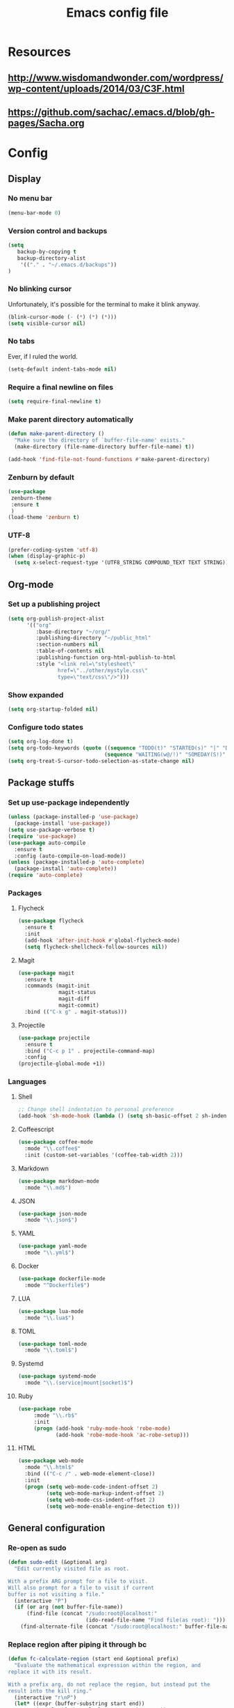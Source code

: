 #+TITLE: Emacs config file

* Resources
** http://www.wisdomandwonder.com/wordpress/wp-content/uploads/2014/03/C3F.html
** https://github.com/sachac/.emacs.d/blob/gh-pages/Sacha.org
* Config
  :PROPERTIES:
  :CUSTOM_ID: config
  :END:
** Display
*** No menu bar

#+BEGIN_SRC emacs-lisp
(menu-bar-mode 0)
#+END_SRC

*** Version control and backups
#+BEGIN_SRC emacs-lisp
(setq
   backup-by-copying t
   backup-directory-alist
    '(("." . "~/.emacs.d/backups"))
)
#+END_SRC

*** No blinking cursor

Unfortunately, it's possible for the terminal to make it blink anyway.
#+BEGIN_SRC emacs-lisp
(blink-cursor-mode (- (*) (*) (*)))
(setq visible-cursor nil)
#+END_SRC

*** No tabs

Ever, if I ruled the world.
#+BEGIN_SRC emacs-lisp
(setq-default indent-tabs-mode nil)
#+END_SRC

*** Require a final newline on files

#+BEGIN_SRC emacs-lisp
(setq require-final-newline t)
#+END_SRC

*** Make parent directory automatically

#+BEGIN_SRC emacs-lisp
(defun make-parent-directory ()
  "Make sure the directory of `buffer-file-name' exists."
  (make-directory (file-name-directory buffer-file-name) t))

(add-hook 'find-file-not-found-functions #'make-parent-directory)
#+END_SRC

*** Zenburn by default

#+BEGIN_SRC emacs-lisp
(use-package
 zenburn-theme
 :ensure t
 )
(load-theme 'zenburn t)
#+END_SRC

*** UTF-8

#+BEGIN_SRC emacs-lisp
(prefer-coding-system 'utf-8)
(when (display-graphic-p)
  (setq x-select-request-type '(UTF8_STRING COMPOUND_TEXT TEXT STRING)))
#+END_SRC

** Org-mode

*** Set up a publishing project
#+BEGIN_SRC emacs-lisp
(setq org-publish-project-alist
      '(("org"
         :base-directory "~/org/"
         :publishing-directory "~/public_html"
         :section-numbers nil
         :table-of-contents nil
         :publishing-function org-html-publish-to-html
         :style "<link rel=\"stylesheet\"
                href=\"../other/mystyle.css\"
                type=\"text/css\"/>")))
#+END_SRC

*** Show expanded
#+BEGIN_SRC emacs-lisp
(setq org-startup-folded nil)
#+END_SRC

*** Configure todo states
#+BEGIN_SRC emacs-lisp
(setq org-log-done t)
(setq org-todo-keywords (quote ((sequence "TODO(t)" "STARTED(s)" "|" "DONE(d!)" )
                               (sequence "WAITING(w@/!)" "SOMEDAY(S!)" "TESTING(T)" "|" "CANCELLED(c@/!)" ))))
(setq org-treat-S-cursor-todo-selection-as-state-change nil)
#+END_SRC
** Package stuffs
*** Set up use-package independently
#+BEGIN_SRC emacs-lisp
(unless (package-installed-p 'use-package)
  (package-install 'use-package))
(setq use-package-verbose t)
(require 'use-package)
(use-package auto-compile
  :ensure t
  :config (auto-compile-on-load-mode))
(unless (package-installed-p 'auto-complete)
  (package-install 'auto-complete))
(require 'auto-complete)
#+END_SRC
*** Packages
**** Flycheck

#+BEGIN_SRC emacs-lisp
(use-package flycheck
  :ensure t
  :init
  (add-hook 'after-init-hook #'global-flycheck-mode)
  (setq flycheck-shellcheck-follow-sources nil))
#+END_SRC

**** Magit

#+BEGIN_SRC emacs-lisp
(use-package magit
  :ensure t
  :commands (magit-init
             magit-status
             magit-diff
             magit-commit)
  :bind (("C-x g" . magit-status)))
#+END_SRC

**** Projectile

#+BEGIN_SRC emacs-lisp
(use-package projectile
  :ensure t
  :bind ("C-c p 1" . projectile-command-map)
  :config
(projectile-global-mode +1))
#+END_SRC

*** Languages

**** Shell

#+BEGIN_SRC emacs-lisp
;; Change shell indentation to personal preference
(add-hook 'sh-mode-hook (lambda () (setq sh-basic-offset 2 sh-indentation 2)))
#+END_SRC

**** Coffeescript

#+BEGIN_SRC emacs-lisp
(use-package coffee-mode
  :mode "\\.coffee$"
  :init (custom-set-variables '(coffee-tab-width 2)))
#+END_SRC

**** Markdown

#+BEGIN_SRC emacs-lisp
(use-package markdown-mode
  :mode "\\.md$")
#+END_SRC

**** JSON

#+BEGIN_SRC emacs-lisp
(use-package json-mode
  :mode "\\.json$")
#+END_SRC

**** YAML

#+BEGIN_SRC emacs-lisp
(use-package yaml-mode
  :mode "\\.yml$")
#+END_SRC

**** Docker

#+BEGIN_SRC emacs-lisp
(use-package dockerfile-mode
  :mode "^Dockerfile$")
#+END_SRC

**** LUA

#+BEGIN_SRC emacs-lisp
(use-package lua-mode
  :mode "\\.lua$")
#+END_SRC

**** TOML

#+BEGIN_SRC emacs-lisp
(use-package toml-mode
  :mode "\\.toml$")
#+END_SRC

**** Systemd

#+BEGIN_SRC emacs-lisp
(use-package systemd-mode
  :mode "\\.(service|mount|socket)$")
#+END_SRC


**** Ruby

#+BEGIN_SRC emacs-lisp
(use-package robe
     :mode "\\.rb$"
     :init
     (progn (add-hook 'ruby-mode-hook 'robe-mode)
            (add-hook 'robe-mode-hook 'ac-robe-setup)))
#+END_SRC

**** HTML

#+BEGIN_SRC emacs-lisp
(use-package web-mode
  :mode "\\.html$"
  :bind (("C-c /" . web-mode-element-close))
  :init
  (progn (setq web-mode-code-indent-offset 2)
         (setq web-mode-markup-indent-offset 2)
         (setq web-mode-css-indent-offset 2)
         (setq web-mode-enable-engine-detection t)))
#+END_SRC

** General configuration
*** Re-open as sudo

#+BEGIN_SRC emacs-lisp
(defun sudo-edit (&optional arg)
  "Edit currently visited file as root.

With a prefix ARG prompt for a file to visit.
Will also prompt for a file to visit if current
buffer is not visiting a file."
  (interactive "P")
  (if (or arg (not buffer-file-name))
      (find-file (concat "/sudo:root@localhost:"
                         (ido-read-file-name "Find file(as root): ")))
    (find-alternate-file (concat "/sudo:root@localhost:" buffer-file-name))))
#+END_SRC

*** Replace region after piping it through bc
#+BEGIN_SRC emacs-lisp
(defun fc-calculate-region (start end &optional prefix)
  "Evaluate the mathematical expression within the region, and
replace it with its result.

With a prefix arg, do not replace the region, but instead put the
result into the kill ring."
  (interactive "r\nP")
  (let* ((expr (buffer-substring start end))
         (result (fc-bc-calculate-expression expr))
         (ends-with-newline (string-match "\n$" expr)))
    (if prefix
        (progn
          (kill-new result)
          (message "%s" result))
      (delete-region start end)
      (insert result)
      (when ends-with-newline
        (insert "\n")))))

(defun fc-bc-calculate-expression (expr)
  "Evaluate `expr' as a mathematical expression, and return its result.

This actually pipes `expr' through bc(1), replacing newlines with
spaces first. If bc(1) encounters an error, an error is
signalled."
  (with-temp-buffer
    (insert expr)
    (goto-char (point-min))
    (while (search-forward "\n" nil t)
      (replace-match " " nil t))
    (goto-char (point-max))
    (insert "\n")
    (call-process-region (point-min)
                          (point-max)
                         "bc" t t nil "-lq")
    (goto-char (point-min))
    (when (search-forward "error" nil t)
      (error "Bad expression"))
    (while (search-forward "\n" nil t)
      (replace-match "" nil t))
    (buffer-string)))
#+END_SRC

*** Bind keys
#+BEGIN_SRC emacs-lisp
(global-set-key (kbd "C-x C-r") 'sudo-edit)
(global-set-key (kbd "C-c m") 'fc-calculate-region)
(global-set-key (kbd "<f7>") 'compile)
#+END_SRC
*** Version control
#+BEGIN_SRC emacs-lisp
(setq vc-follow-symlinks t)
#+END_SRC
*** Allow upcase region, I'm a smart enough fella
#+BEGIN_SRC emacs-lisp
(put 'upcase-region 'disabled nil)
#+END_SRC
** E-mail
#+BEGIN_SRC emacs-lisp
(use-package mu4e
  :commands (mu4e))
;; don't save message to Sent Messages, Gmail/IMAP takes care of this
(setq mu4e-sent-messages-behavior 'delete)

(setq mu4e-drafts-folder "/[Gmail].Drafts")
(setq mu4e-sent-folder   "/[Gmail].Sent Mail")
(setq mu4e-trash-folder  "/[Gmail].Trash")

;; setup some handy shortcuts
;; you can quickly switch to your Inbox -- press ``ji''
;; then, when you want archive some messages, move them to
;; the 'All Mail' folder by pressing ``ma''.
(setq mu4e-maildir-shortcuts
    '( ("/INBOX"               . ?i)
       ("/[Gmail].Sent Mail"   . ?s)
       ("/[Gmail].Trash"       . ?t)
       ("/[Gmail].All Mail"    . ?a)))

;; allow for updating mail using 'U' in the main view:
(setq mu4e-get-mail-command "offlineimap")
#+END_SRC

** Shortcuts

* Import the config
<<config>>
